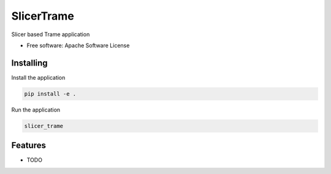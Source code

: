 ===========
SlicerTrame
===========

Slicer based Trame application


* Free software: Apache Software License


Installing
----------

Install the application

.. code-block:: console

    pip install -e .


Run the application

.. code-block:: console

    slicer_trame

Features
--------

* TODO
